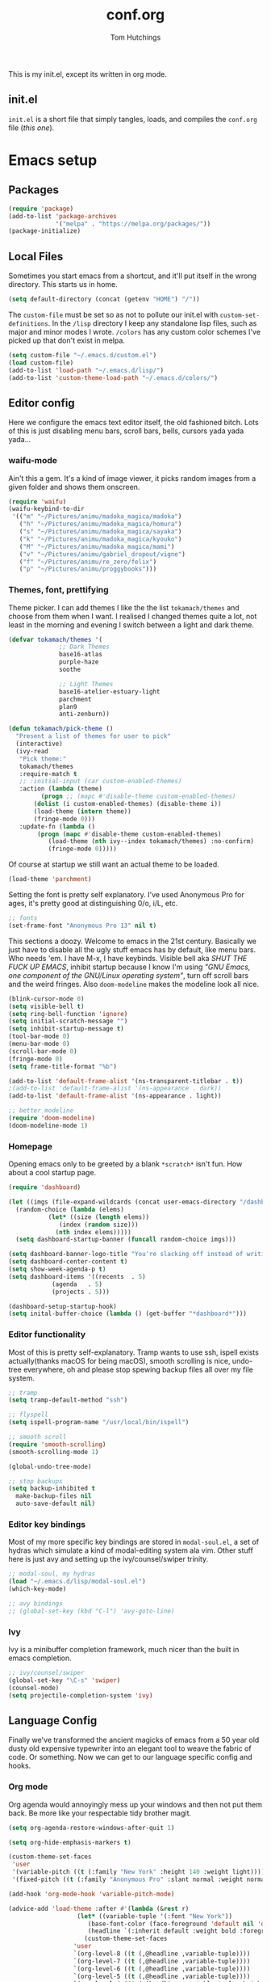 #+TITLE: conf.org
#+AUTHOR: Tom Hutchings
#+BABEL: :cache yes
#+PROPERTY: header-args :tangle yes

This is my init.el, except its written in org mode. 

** init.el
   =init.el= is a short file that simply tangles, loads, and compiles the =conf.org= file (/this one/).

* Emacs setup
** Packages
#+BEGIN_SRC emacs-lisp
(require 'package)
(add-to-list 'package-archives
             '("melpa" . "https://melpa.org/packages/"))
(package-initialize)
#+END_SRC

** Local Files
   Sometimes you start emacs from a shortcut, and it'll put itself in the wrong directory. This starts us in home.

#+BEGIN_SRC emacs-lisp
  (setq default-directory (concat (getenv "HOME") "/"))
#+END_SRC

   The =custom-file= must be set so as not to pollute our init.el with =custom-set-definitions=.
   In the =/lisp= directory I keep any standalone lisp files, such as major and minor modes I wrote.
   =/colors= has any custom color schemes I've picked up that don't exist in melpa.

#+BEGIN_SRC emacs-lisp
(setq custom-file "~/.emacs.d/custom.el")
(load custom-file)
(add-to-list 'load-path "~/.emacs.d/lisp/")
(add-to-list 'custom-theme-load-path "~/.emacs.d/colors/")
#+END_SRC

** Editor config
   Here we configure the emacs text editor itself, the old fashioned bitch. Lots of this is just disabling menu bars, scroll bars, bells, cursors yada yada yada...

*** waifu-mode
    Ain't this a gem. It's a kind of image viewer, it picks random images from a given folder and shows them onscreen.
#+BEGIN_SRC emacs-lisp
(require 'waifu)
(waifu-keybind-to-dir
 '(("m" "~/Pictures/animu/madoka_magica/madoka")
   ("h" "~/Pictures/animu/madoka_magica/homura")
   ("s" "~/Pictures/animu/madoka_magica/sayaka")
   ("k" "~/Pictures/animu/madoka_magica/kyouko")
   ("M" "~/Pictures/animu/madoka_magica/mami")
   ("v" "~/Pictures/animu/gabriel_dropout/vigne")
   ("f" "~/Pictures/animu/re_zero/felix")
   ("p" "~/Pictures/animu/proggybooks")))
#+END_SRC

*** Themes, font, prettifying
    Theme picker. I can add themes I like the the list =tokamach/themes= and choose from them when I want. I realised I changed themes quite a lot, not least in the morning and evening I switch between a light and dark theme.

#+BEGIN_SRC emacs-lisp
  (defvar tokamach/themes '(
			    ;; Dark Themes
			    base16-atlas
			    purple-haze
			    soothe

			    ;; Light Themes
			    base16-atelier-estuary-light
			    parchment
			    plan9
			    anti-zenburn))

  (defun tokamach/pick-theme ()
    "Present a list of themes for user to pick"
    (interactive)
    (ivy-read
     "Pick theme:"
     tokamach/themes 
     :require-match t
     ;; :initial-input (car custom-enabled-themes)
     :action (lambda (theme)
	       (progn ;; (mapc #'disable-theme custom-enabled-themes)
		 (dolist (i custom-enabled-themes) (disable-theme i))
		 (load-theme (intern theme))
		 (fringe-mode 0)))
     :update-fn (lambda ()
		  (progn (mapc #'disable-theme custom-enabled-themes)
			 (load-theme (nth ivy--index tokamach/themes) :no-confirm)
			 (fringe-mode 0)))))
#+END_SRC

    Of course at startup we still want an actual theme to be loaded.

#+BEGIN_SRC emacs-lisp
  (load-theme 'parchment)
#+END_SRC

    Setting the font is pretty self explanatory. I've used Anonymous Pro for ages, it's pretty good at distinguishing 0/o, i/L, etc.

#+BEGIN_SRC emacs-lisp
  ;; fonts
  (set-frame-font "Anonymous Pro 13" nil t)
#+END_SRC

    This sections a doozy. Welcome to emacs in the 21st century. Basically we just have to disable all the ugly stuff emacs has by default, like menu bars. Who needs 'em. I have M-x, I have keybinds. Visible bell aka /SHUT THE FUCK UP EMACS/, inhibit startup because I know I'm using /"GNU Emacs, one component of the GNU/Linux operating system"/, turn off scroll bars and the weird fringes. Also =doom-modeline= makes the modeline look all nice.

#+BEGIN_SRC emacs-lisp
  (blink-cursor-mode 0)
  (setq visible-bell t)
  (setq ring-bell-function 'ignore)
  (setq initial-scratch-message "")
  (setq inhibit-startup-message t)
  (tool-bar-mode 0)
  (menu-bar-mode 0)
  (scroll-bar-mode 0)
  (fringe-mode 0)
  (setq frame-title-format "%b")

  (add-to-list 'default-frame-alist '(ns-transparent-titlebar . t))
  ;(add-to-list 'default-frame-alist '(ns-appearance . dark))
  (add-to-list 'default-frame-alist '(ns-appearance . light))

  ;; better modeline
  (require 'doom-modeline)
  (doom-modeline-mode 1)
#+END_SRC

*** Homepage
Opening emacs only to be greeted by a blank =*scratch*= isn't fun. How about a cool startup page.

#+BEGIN_SRC emacs-lisp
  (require 'dashboard)

  (let ((imgs (file-expand-wildcards (concat user-emacs-directory "/dashboard-images/*.png")))
	(random-choice (lambda (elems)
			 (let* ((size (length elems))
				(index (random size)))
			   (nth index elems)))))
    (setq dashboard-startup-banner (funcall random-choice imgs)))

  (setq dashboard-banner-logo-title "You're slacking off instead of writing Lisp? Pretty cringe bro.")
  (setq dashboard-center-content t)
  (setq show-week-agenda-p t)
  (setq dashboard-items '((recents  . 5)
			  (agenda   . 5)
			  (projects . 5)))

  (dashboard-setup-startup-hook)
  (setq inital-buffer-choice (lambda () (get-buffer "*dashboard*")))
#+END_SRC

*** Editor functionality
    Most of this is pretty self-explanatory. Tramp wants to use ssh, ispell exists actually(thanks macOS for being macOS), smooth scrolling is nice, undo-tree everywhere, oh and please stop spewing backup files all over my file system.

#+BEGIN_SRC emacs-lisp
  ;; tramp
  (setq tramp-default-method "ssh")

  ;; flyspell
  (setq ispell-program-name "/usr/local/bin/ispell")

  ;; smooth scroll
  (require 'smooth-scrolling)
  (smooth-scrolling-mode 1)

  (global-undo-tree-mode)

  ;; stop backups
  (setq backup-inhibited t
	make-backup-files nil
	auto-save-default nil)
#+END_SRC

*** Editor key bindings
    Most of my more specific key bindings are stored in =modal-soul.el=, a set of hydras which simulate a kind of modal-editing system ala vim. Other stuff here is just avy and setting up the ivy/counsel/swiper trinity.

#+BEGIN_SRC emacs-lisp
  ;; modal-soul, my hydras
  (load "~/.emacs.d/lisp/modal-soul.el")
  (which-key-mode)

  ;; avy bindings
  ;; (global-set-key (kbd "C-l") 'avy-goto-line)
#+END_SRC

*** Ivy
    Ivy is a minibuffer completion framework, much nicer than the built in emacs completion. 
#+BEGIN_SRC emacs-lisp
  ;; ivy/counsel/swiper
  (global-set-key "\C-s" 'swiper)
  (counsel-mode)
  (setq projectile-completion-system 'ivy)
#+END_SRC

** Language Config
   Finally we've transformed the ancient magicks of emacs from a 50 year old dusty old expensive typewriter into an elegant tool to weave the fabric of code. Or something. Now we can get to our language specific config and hooks. 

*** Org mode
    Org agenda would annoyingly mess up your windows and then not put them back. Be more like your respectable tidy brother magit.

#+BEGIN_SRC emacs-lisp
  (setq org-agenda-restore-windows-after-quit 1)

  (setq org-hide-emphasis-markers t)

  (custom-theme-set-faces
   'user
   '(variable-pitch ((t (:family "New York" :height 140 :weight light))))
   '(fixed-pitch ((t (:family "Anonymous Pro" :slant normal :weight normal :height 1.0 :width normal)))))

  (add-hook 'org-mode-hook 'variable-pitch-mode)

  (advice-add 'load-theme :after #'(lambda (&rest r)
				     (let* ((variable-tuple '(:font "New York"))
					    (base-font-color (face-foreground 'default nil 'default))
					    (headline `(:inherit default :weight bold :foreground ,base-font-color)))
				       (custom-theme-set-faces
					'user
					`(org-level-8 ((t (,@headline ,variable-tuple))))
					`(org-level-7 ((t (,@headline ,variable-tuple))))
					`(org-level-6 ((t (,@headline ,variable-tuple))))
					`(org-level-5 ((t (,@headline ,variable-tuple))))
					`(org-level-4 ((t (,@headline ,variable-tuple :height 1.2))))
					`(org-level-3 ((t (,@headline ,variable-tuple :height 1.4))))
					`(org-level-2 ((t (,@headline ,variable-tuple :height 1.6))))
					`(org-level-1 ((t (,@headline ,variable-tuple :height 1.8))))

					'(org-block                 ((t (:inherit fixed-pitch))))
					'(org-code                  ((t (:inherit (shadow fixed-pitch)))))
					'(org-document-info         ((t (:foreground "dark orange"))))
					'(org-document-info-keyword ((t (:inherit (shadow fixed-pitch)))))
					'(org-indent                ((t (:inherit (org-hide fixed-pitch)))))
					'(org-link                  ((t (:foreground "royal blue" :underline t))))
					'(org-meta-line             ((t (:inherit (font-lock-comment-face fixed-pitch)))))
					'(org-property-value        ((t (:inherit fixed-pitch))) t)
					'(org-special-keyword       ((t (:inherit (font-lock-comment-face fixed-pitch)))))
					'(org-table                 ((t (:inherit fixed-pitch :foreground "#83a598"))))
					'(org-tag                   ((t (:inherit (shadow fixed-pitch) :weight bold :height 0.8))))
					'(org-verbatim              ((t (:inherit (shadow fixed-pitch)))))))))

  (require 'org-bullets)
  (add-hook 'org-mode-hook (lambda () (org-bullets-mode 1)))
#+END_SRC

*** C/C++
    The siblings who don't want to be associated with each other, lumped in to the same hook once again. By default emacs formats C in a bizarre GNU way. Cool, but not for me. Or whoever else has to read my C code.
    The mode hook was to set up eglot, but since that's proved very difficult in OS dev stuff, and my main C programming is for OS dev, I just disabled it until I can be bothered.
#+BEGIN_SRC emacs-lisp
  (setq c-default-style "linux"
	c-basic-offset 4)

  (defun tokamach/c-c++-hook ()
    "Personal C/C++ hook."
    (setq company-backends
	  (cons 'company-capf
		(remove 'company-capf company-backends)))
		(eglot-ensure))

  ;(add-hook 'c-mode-hook 'tokamach/c-c++-hook)
#+END_SRC

*** Lisps
    The language of the gods finally gets its turn. Do I want intelligent context dependent structural editing? *YES*. Do I want rainbows all over my parentheses? *YES*. Gimme that good shit.

#+BEGIN_SRC emacs-lisp
  (defun tokamach/lisp-hook ()
    "Personal Lisp hook."
    (lispy-mode)
    (rainbow-delimiters-mode)
    (show-paren-mode)
    (company-mode))

  (add-hook 'emacs-lisp-mode-hook  #'tokamach/lisp-hook)
  (add-hook 'common-lisp-mode-hook #'tokamach/lisp-hook)
  (add-hook 'scheme-mode-hook      #'tokamach/lisp-hook)
  (add-hook 'lisp-mode-hook        #'tokamach/lisp-hook)

  ;; Common Lisp
  (require 'slime)
  (setq inferior-lisp-program "/usr/local/bin/sbcl")
  (slime-setup '(slime-fancy slime-company))
#+END_SRC

*** Latex
    This is really just wrestling with macOS. AuCTeX is really good out of the box.
#+BEGIN_SRC emacs-lisp
(exec-path-from-shell-initialize)
(setq TeX-parse-self t) ; Enable parse on load.
(setq TeX-auto-save t) ; Enable parse on save.
#+END_SRC
*** Matlab
    Urgh, matlab. At least its not too bad to use from within Emacs. We've gotta tell matlab-mode where the matlab binary is, and then we get to use the shell and eval like features in Emacs.

#+BEGIN_SRC emacs-lisp
(setq matlab-shell-command "/Applications/MATLAB_R2019a.app/bin/matlab")
(setq matlab-shell-command-switches (list "-nodesktop"))
#+END_SRC
